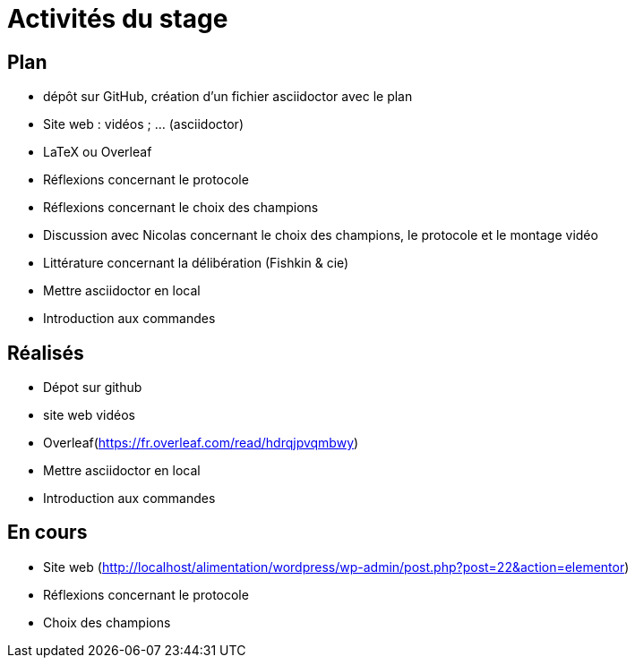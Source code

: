 =  Activités du stage

== Plan
- dépôt sur GitHub, création d’un fichier asciidoctor avec le plan
- Site web : vidéos ; … (asciidoctor)
- LaTeX ou Overleaf
- Réflexions concernant le protocole
- Réflexions concernant le choix des champions
- Discussion avec Nicolas concernant le choix des champions, le protocole et le montage vidéo
- Littérature concernant la délibération (Fishkin & cie)
- Mettre asciidoctor en local
- Introduction aux commandes

== Réalisés
- Dépot  sur github
- site web vidéos
-  Overleaf(https://fr.overleaf.com/read/hdrqjpvqmbwy)
- Mettre asciidoctor en local
- Introduction aux commandes

== En cours
-  Site web (http://localhost/alimentation/wordpress/wp-admin/post.php?post=22&action=elementor)
- Réflexions concernant le protocole
- Choix des champions
